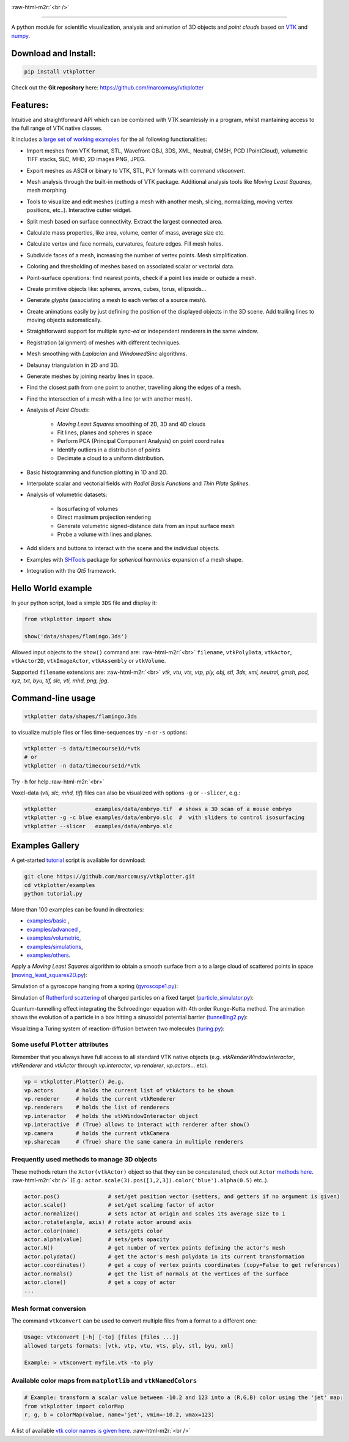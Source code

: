 .. role:: raw-html-m2r(raw)
   :format: html

.. image:: https://user-images.githubusercontent.com/32848391/52522718-50d83880-2c89-11e9-80ff-df1b5618a84a.png

:raw-html-m2r:`<br />`

.. image:: https://pepy.tech/badge/vtkplotter
   :target: https://pepy.tech/project/vtkplotter
   :alt: Downloads

.. image:: https://img.shields.io/badge/license-MIT-blue.svg
   :target: https://en.wikipedia.org/wiki/MIT_License
   :alt: lics

.. image:: https://img.shields.io/badge/python-2.7%7C3.6-brightgreen.svg
   :target: https://pypi.org/project/vtkplotter
   :alt: pythvers

.. image:: https://img.shields.io/badge/docs%20by-gendocs-blue.svg
   :target: https://gendocs.readthedocs.io/en/latest/
   :alt: Documentation Built by gendocs
   
   
---------------------

A python module for scientific visualization, analysis and animation of 3D objects 
and `point clouds` based on `VTK <https://www.vtk.org/>`_
and `numpy <http://www.numpy.org/>`_.


Download and Install:
---------------------

.. code-block:: bash

   pip install vtkplotter

Check out the **Git repository** here: https://github.com/marcomusy/vtkplotter



Features:
---------


Intuitive and straightforward API which can be combined with VTK seamlessly 
in a program, whilst mantaining access to the full range of VTK native classes.

It includes a 
`large set of working examples <https://github.com/marcomusy/vtkplotter/tree/master/examples>`_ 
for the all following functionalities:

- Import meshes from VTK format, STL, Wavefront OBJ, 3DS, XML, Neutral, GMSH, PCD (PointCloud), volumetric TIFF stacks, SLC, MHD, 2D images PNG, JPEG.
- Export meshes as ASCII or binary to VTK, STL, PLY formats with command `vtkconvert`.
- Mesh analysis through the built-in methods of VTK package. Additional analysis tools like *Moving Least Squares*, mesh morphing.
- Tools to visualize and edit meshes (cutting a mesh with another mesh, slicing, normalizing, moving vertex positions, etc..). Interactive cutter widget.
- Split mesh based on surface connectivity. Extract the largest connected area.
- Calculate mass properties, like area, volume, center of mass, average size etc.
- Calculate vertex and face normals, curvatures, feature edges. Fill mesh holes.
- Subdivide faces of a mesh, increasing the number of vertex points. Mesh simplification.
- Coloring and thresholding of meshes based on associated scalar or vectorial data.
- Point-surface operations: find nearest points, check if a point lies inside or outside a mesh.
- Create primitive objects like: spheres, arrows, cubes, torus, ellipsoids... 
- Generate *glyphs* (associating a mesh to each vertex of a source mesh).
- Create animations easily by just defining the position of the displayed objects in the 3D scene. Add trailing lines to moving objects automatically.
- Straightforward support for multiple `sync-ed` or independent renderers in  the same window.
- Registration (alignment) of meshes with different techniques.
- Mesh smoothing with `Laplacian` and `WindowedSinc` algorithms.
- Delaunay triangulation in 2D and 3D.
- Generate meshes by joining nearby lines in space.
- Find the closest path from one point to another, travelling along the edges of a mesh.
- Find the intersection of a mesh with a line (or with another mesh).
- Analysis of `Point Clouds`:
    
    - `Moving Least Squares` smoothing of 2D, 3D and 4D clouds
    - Fit lines, planes and spheres in space
    - Perform PCA (Principal Component Analysis) on point coordinates
    - Identify outliers in a distribution of points
    - Decimate a cloud to a uniform distribution.
- Basic histogramming and function plotting in 1D and 2D.
- Interpolate scalar and vectorial fields with *Radial Basis Functions* and *Thin Plate Splines*.
- Analysis of volumetric datasets:

    - Isosurfacing of volumes
    - Direct maximum projection rendering
    - Generate volumetric signed-distance data from an input surface mesh
    - Probe a volume with lines and planes.
- Add sliders and buttons to interact with the scene and the individual objects.
- Examples with `SHTools <https://shtools.oca.eu/shtools>`_ package for *spherical harmonics* expansion of a mesh shape.
- Integration with the *Qt5* framework.


Hello World example
-------------------

In your python script, load a simple ``3DS`` file and display it:

.. code-block:: python

    from vtkplotter import show
    
    show('data/shapes/flamingo.3ds') 

.. image:: https://user-images.githubusercontent.com/32848391/50738813-58af4380-11d8-11e9-84ce-53579c1dba65.png
   :alt: flam

Allowed input objects to the ``show()`` command are: \ :raw-html-m2r:`<br>`
``filename``, ``vtkPolyData``, ``vtkActor``, 
``vtkActor2D``, ``vtkImageActor``, ``vtkAssembly`` or ``vtkVolume``.

Supported ``filename`` extensions are: \ :raw-html-m2r:`<br>`
`vtk, vtu, vts, vtp, ply, obj, stl, 3ds, xml, neutral, gmsh, pcd, xyz, txt, byu,
tif, slc, vti, mhd, png, jpg`.



Command-line usage
------------------

.. code-block:: bash

    vtkplotter data/shapes/flamingo.3ds

to visualize multiple files or files time-sequences try ``-n`` or ``-s`` options:

.. code-block:: bash

    vtkplotter -s data/timecourse1d/*vtk
    # or
    vtkplotter -n data/timecourse1d/*vtk

Try ``-h`` for help.\ :raw-html-m2r:`<br>`

Voxel-data (`vti, slc, mhd, tif`) files can also be visualized 
with options ``-g`` or ``--slicer``, e.g.:

.. code-block:: bash

    vtkplotter            examples/data/embryo.tif  # shows a 3D scan of a mouse embryo
    vtkplotter -g -c blue examples/data/embryo.slc  #  with sliders to control isosurfacing
    vtkplotter --slicer   examples/data/embryo.slc 

.. image:: https://user-images.githubusercontent.com/32848391/50738810-58af4380-11d8-11e9-8fc7-6c6959207224.jpg
   :target: https://user-images.githubusercontent.com/32848391/50738810-58af4380-11d8-11e9-8fc7-6c6959207224.jpg
   :alt: e2



Examples Gallery
----------------

A get-started `tutorial <https://github.com/marcomusy/vtkplotter/blob/master/examples>`_ 
script is available for download:

.. code-block:: bash

    git clone https://github.com/marcomusy/vtkplotter.git
    cd vtkplotter/examples
    python tutorial.py

More than 100 examples can be found in directories:

- `examples/basic <https://github.com/marcomusy/vtkplotter/blob/master/examples/basic>`_ ,
- `examples/advanced <https://github.com/marcomusy/vtkplotter/blob/master/examples/advanced>`_ ,
- `examples/volumetric <https://github.com/marcomusy/vtkplotter/blob/master/examples/volumetric>`_,
- `examples/simulations <https://github.com/marcomusy/vtkplotter/blob/master/examples/simulations>`_,
- `examples/others <https://github.com/marcomusy/vtkplotter/blob/master/examples/other>`_.


Apply a *Moving Least Squares* algorithm to obtain a smooth surface from a to a
large cloud of scattered points in space 
(`moving_least_squares2D.py <https://github.com/marcomusy/vtkplotter/blob/master/examples/advanced/moving_least_squares2D.py>`_):

.. image:: https://user-images.githubusercontent.com/32848391/50738808-5816ad00-11d8-11e9-9854-c952be6fb941.jpg
   :target: https://user-images.githubusercontent.com/32848391/50738808-5816ad00-11d8-11e9-9854-c952be6fb941.jpg
   :alt: rabbit


Simulation of a gyroscope hanging from a spring 
(`gyroscope1.py <https://github.com/marcomusy/vtkplotter/blob/master/examples/simulations/gyroscope1.py>`_):

.. image:: https://user-images.githubusercontent.com/32848391/39766016-85c1c1d6-52e3-11e8-8575-d167b7ce5217.gif
   :target: https://user-images.githubusercontent.com/32848391/39766016-85c1c1d6-52e3-11e8-8575-d167b7ce5217.gif
   :alt: gyro


Simulation of `Rutherford scattering <https://en.wikipedia.org/wiki/Rutherford_scattering>`_ 
of charged particles on a fixed target 
(`particle_simulator.py <https://github.com/marcomusy/vtkplotter/blob/master/examples/simulations/particle_simulator.py>`_):

.. image:: https://user-images.githubusercontent.com/32848391/43984362-5c545a0e-9d00-11e8-8ce5-572b96bb91d1.gif
   :target: https://user-images.githubusercontent.com/32848391/43984362-5c545a0e-9d00-11e8-8ce5-572b96bb91d1.gif
   :alt: ruth


Quantum-tunnelling effect integrating the Schroedinger equation with 4th order Runge-Kutta method. 
The animation shows the evolution of a particle in a box hitting a sinusoidal potential barrier
(`tunnelling2.py <https://github.com/marcomusy/vtkplotter/blob/master/examples/simulations/tunnelling2.py>`_):

.. image:: https://user-images.githubusercontent.com/32848391/47751431-06aae880-dc92-11e8-9fcf-6659123edbfa.gif
   :target: https://user-images.githubusercontent.com/32848391/47751431-06aae880-dc92-11e8-9fcf-6659123edbfa.gif
   :alt: qsine2



Visualizing a Turing system of reaction-diffusion between two molecules
(`turing.py <https://github.com/marcomusy/vtkplotter/blob/master/examples/simulations/turing.py>`_):

.. image:: https://user-images.githubusercontent.com/32848391/40665257-1412a30e-635d-11e8-9536-4c73bf6bdd92.gif
   :target: https://user-images.githubusercontent.com/32848391/40665257-1412a30e-635d-11e8-9536-4c73bf6bdd92.gif
   :alt: turing



Some useful ``Plotter`` attributes
^^^^^^^^^^^^^^^^^^^^^^^^^^^^^^^^^^

Remember that you always have full access to all standard VTK native objects
(e.g. `vtkRenderWindowInteractor`, `vtkRenderer` and `vtkActor` through `vp.interactor`,
`vp.renderer`, `vp.actors`... etc).

.. code-block:: python

   vp = vtkplotter.Plotter() #e.g.
   vp.actors       # holds the current list of vtkActors to be shown
   vp.renderer     # holds the current vtkRenderer
   vp.renderers    # holds the list of renderers
   vp.interactor   # holds the vtkWindowInteractor object
   vp.interactive  # (True) allows to interact with renderer after show()
   vp.camera       # holds the current vtkCamera
   vp.sharecam     # (True) share the same camera in multiple renderers


Frequently used methods to manage 3D objects
^^^^^^^^^^^^^^^^^^^^^^^^^^^^^^^^^^^^^^^^^^^^

These methods return the ``Actor(vtkActor)`` object so that they can be concatenated,
check out ``Actor`` `methods here <https://vtkplotter.embl.es/actors.m.html>`_. :raw-html-m2r:`<br />`
(E.g.: ``actor.scale(3).pos([1,2,3]).color('blue').alpha(0.5)`` etc..).

.. code-block:: python

   actor.pos()               # set/get position vector (setters, and getters if no argument is given)
   actor.scale()             # set/get scaling factor of actor
   actor.normalize()         # sets actor at origin and scales its average size to 1
   actor.rotate(angle, axis) # rotate actor around axis
   actor.color(name)         # sets/gets color
   actor.alpha(value)        # sets/gets opacity
   actor.N()                 # get number of vertex points defining the actor's mesh
   actor.polydata()          # get the actor's mesh polydata in its current transformation
   actor.coordinates()       # get a copy of vertex points coordinates (copy=False to get references)
   actor.normals()           # get the list of normals at the vertices of the surface
   actor.clone()             # get a copy of actor
   ...


Mesh format conversion
^^^^^^^^^^^^^^^^^^^^^^

The command ``vtkconvert`` can be used to convert multiple files from a format to a different one:

.. code-block:: bash

   Usage: vtkconvert [-h] [-to] [files [files ...]]
   allowed targets formats: [vtk, vtp, vtu, vts, ply, stl, byu, xml]

   Example: > vtkconvert myfile.vtk -to ply

Available color maps from ``matplotlib`` and ``vtkNamedColors``
^^^^^^^^^^^^^^^^^^^^^^^^^^^^^^^^^^^^^^^^^^^^^^^^^^^^^^^^^^^^^^^

.. code-block:: python

   # Example: transform a scalar value between -10.2 and 123 into a (R,G,B) color using the 'jet' map:
   from vtkplotter import colorMap
   r, g, b = colorMap(value, name='jet', vmin=-10.2, vmax=123)


.. image:: https://user-images.githubusercontent.com/32848391/50738804-577e1680-11d8-11e9-929e-fca17a8ac6f3.jpg
   :target: https://user-images.githubusercontent.com/32848391/50738804-577e1680-11d8-11e9-929e-fca17a8ac6f3.jpg
   :alt: colormaps


A list of available `vtk color names is given here <https://vtkplotter.embl.es/vtkcolors.html>`_.
:raw-html-m2r:`<br />`


